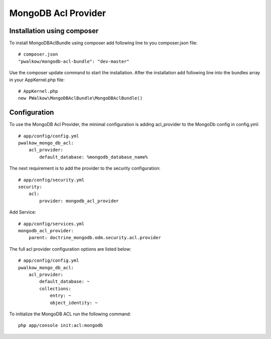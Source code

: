 MongoDB Acl Provider
====================

Installation using composer
---------------------------

To install MongoDBAclBundle using composer add following line to you composer.json file::

    # composer.json
    "pwalkow/mongodb-acl-bundle": "dev-master"

Use the composer update command to start the installation. After the installation add following line into the bundles array in your AppKernel.php file::

    # AppKernel.php
    new PWalkow\MongoDBAclBundle\MongoDBAclBundle()

Configuration
-------------

To use the MongoDB Acl Provider, the minimal configuration is adding acl_provider to the MongoDb config in config.yml::

    # app/config/config.yml
    pwalkow_mongo_db_acl:
        acl_provider: 
            default_database: %mongodb_database_name%

The next requirement is to add the provider to the security configuration::

    # app/config/security.yml
    security:
        acl:
            provider: mongodb_acl_provider
            
Add Service::            
            
    # app/config/services.yml
    mongodb_acl_provider:
        parent: doctrine_mongodb.odm.security.acl.provider

The full acl provider configuration options are listed below::

    # app/config/config.yml
    pwalkow_mongo_db_acl:
        acl_provider:
            default_database: ~
            collections:
                entry: ~
                object_identity: ~


To initialize the MongoDB ACL run the following command::

    php app/console init:acl:mongodb
